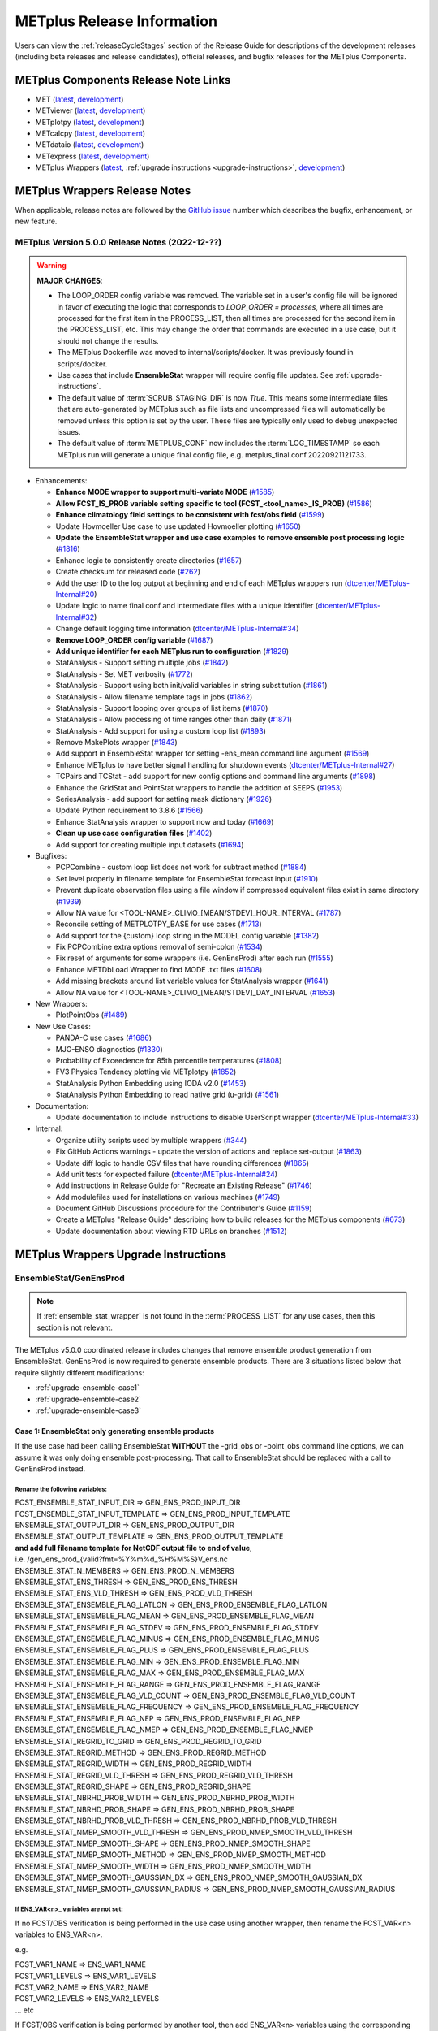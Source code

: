 ***************************
METplus Release Information
***************************

.. _release-notes:

Users can view the :ref:`releaseCycleStages` section of
the Release Guide for descriptions of the development releases (including
beta releases and release candidates), official releases, and bugfix
releases for the METplus Components.

.. _components-release-notes:

METplus Components Release Note Links
=====================================

* MET (`latest <https://met.readthedocs.io/en/latest/Users_Guide/release-notes.html>`__, `development <https://met.readthedocs.io/en/develop/Users_Guide/release-notes.html>`__)
* METviewer (`latest <https://metviewer.readthedocs.io/en/latest/Users_Guide/release-notes.html>`__, `development <https://metviewer.readthedocs.io/en/develop/Users_Guide/release-notes.html>`__)
* METplotpy (`latest <https://metplotpy.readthedocs.io/en/latest/Users_Guide/release-notes.html>`__, `development <https://metplotpy.readthedocs.io/en/develop/Users_Guide/release-notes.html>`__)
* METcalcpy (`latest <https://metcalcpy.readthedocs.io/en/latest/Users_Guide/release-notes.html>`__, `development <https://metcalcpy.readthedocs.io/en/develop/Users_Guide/release-notes.html>`__)
* METdataio (`latest <https://metdataio.readthedocs.io/en/latest/Users_Guide/release-notes.html>`__, `development <https://metdataio.readthedocs.io/en/develop/Users_Guide/release-notes.html>`__)
* METexpress (`latest <https://github.com/dtcenter/METexpress/releases>`__, `development <https://github.com/dtcenter/METexpress/releases>`__)
* METplus Wrappers (`latest <https://metplus.readthedocs.io/en/latest/Users_Guide/release-notes.html>`__, :ref:`upgrade instructions <upgrade-instructions>`, `development <https://metplus.readthedocs.io/en/develop/Users_Guide/release-notes.html>`__)


METplus Wrappers Release Notes
==============================

When applicable, release notes are followed by the `GitHub issue <https://github.com/dtcenter/METplus/issues>`__ number which
describes the bugfix, enhancement, or new feature.


METplus Version 5.0.0 Release Notes (2022-12-??)
------------------------------------------------

.. warning:: **MAJOR CHANGES**:

  * The LOOP_ORDER config variable was removed. The variable set in a user's
    config file will be ignored in favor of executing the logic that
    corresponds to *LOOP_ORDER = processes*, where all times are processed for
    the first item in the PROCESS_LIST, then all times are processed for the
    second item in the PROCESS_LIST, etc. This may change the order that
    commands are executed in a use case, but it should not change the results.
  * The METplus Dockerfile was moved to internal/scripts/docker.
    It was previously found in scripts/docker.
  * Use cases that include **EnsembleStat** wrapper will require config file
    updates. See :ref:`upgrade-instructions`.
  * The default value of :term:`SCRUB_STAGING_DIR` is now *True*.
    This means some intermediate files that are auto-generated by METplus such
    as file lists and uncompressed files will automatically be removed unless
    this option is set by the user.
    These files are typically only used to debug unexpected issues.
  * The default value of :term:`METPLUS_CONF` now includes the
    :term:`LOG_TIMESTAMP` so each METplus run will generate a unique final
    config file, e.g. metplus_final.conf.20220921121733.


* Enhancements:

  * **Enhance MODE wrapper to support multi-variate MODE** (`#1585 <https://github.com/dtcenter/METplus/issues/1585>`_)
  * **Allow FCST_IS_PROB variable setting specific to tool (FCST_<tool_name>_IS_PROB)** (`#1586 <https://github.com/dtcenter/METplus/issues/1586>`_)
  * **Enhance climatology field settings to be consistent with fcst/obs field** (`#1599 <https://github.com/dtcenter/METplus/issues/1599>`_)
  * Update Hovmoeller Use case to use updated Hovmoeller plotting (`#1650 <https://github.com/dtcenter/METplus/issues/1650>`_)
  * **Update the EnsembleStat wrapper and use case examples to remove ensemble post processing logic** (`#1816 <https://github.com/dtcenter/METplus/issues/1816>`_)
  * Enhance logic to consistently create directories (`#1657 <https://github.com/dtcenter/METplus/issues/1657>`_)
  * Create checksum for released code (`#262 <https://github.com/dtcenter/METplus/issues/262>`_)
  * Add the user ID to the log output at beginning and end of each METplus wrappers run (`dtcenter/METplus-Internal#20 <https://github.com/dtcenter/METplus-Internal/issues/20>`_)
  * Update logic to name final conf and intermediate files with a unique identifier (`dtcenter/METplus-Internal#32 <https://github.com/dtcenter/METplus-Internal/issues/32>`_)
  * Change default logging time information (`dtcenter/METplus-Internal#34 <https://github.com/dtcenter/METplus-Internal/issues/34>`_)
  * **Remove LOOP_ORDER config variable** (`#1687 <https://github.com/dtcenter/METplus/issues/1687>`_)
  * **Add unique identifier for each METplus run to configuration** (`#1829 <https://github.com/dtcenter/METplus/issues/1829>`_)
  * StatAnalysis - Support setting multiple jobs (`#1842 <https://github.com/dtcenter/METplus/issues/1842>`_)
  * StatAnalysis - Set MET verbosity (`#1772 <https://github.com/dtcenter/METplus/issues/1772>`_)
  * StatAnalysis - Support using both init/valid variables in string substitution (`#1861 <https://github.com/dtcenter/METplus/issues/1861>`_)
  * StatAnalysis - Allow filename template tags in jobs (`#1862 <https://github.com/dtcenter/METplus/issues/1862>`_)
  * StatAnalysis - Support looping over groups of list items (`#1870 <https://github.com/dtcenter/METplus/issues/1870>`_)
  * StatAnalysis - Allow processing of time ranges other than daily (`#1871 <https://github.com/dtcenter/METplus/issues/1871>`_)
  * StatAnalysis - Add support for using a custom loop list (`#1893 <https://github.com/dtcenter/METplus/issues/1893>`_)
  * Remove MakePlots wrapper (`#1843 <https://github.com/dtcenter/METplus/issues/1843>`_)
  * Add support in EnsembleStat wrapper for setting -ens_mean command line argument (`#1569 <https://github.com/dtcenter/METplus/issues/1569>`_)
  * Enhance METplus to have better signal handling for shutdown events (`dtcenter/METplus-Internal#27 <https://github.com/dtcenter/METplus-Internal/issues/27>`_)
  * TCPairs and TCStat - add support for new config options and command line arguments (`#1898 <https://github.com/dtcenter/METplus/issues/1898>`_)
  * Enhance the GridStat and PointStat wrappers to handle the addition of SEEPS (`#1953 <https://github.com/dtcenter/METplus/issues/1953>`_)
  * SeriesAnalysis - add support for setting mask dictionary (`#1926 <https://github.com/dtcenter/METplus/issues/1926>`_)
  * Update Python requirement to 3.8.6 (`#1566 <https://github.com/dtcenter/METplus/issues/1566>`_)
  * Enhance StatAnalysis wrapper to support now and today (`#1669 <https://github.com/dtcenter/METplus/issues/1669>`_)
  * **Clean up use case configuration files** (`#1402 <https://github.com/dtcenter/METplus/issues/1402>`_)
  * Add support for creating multiple input datasets (`#1694 <https://github.com/dtcenter/METplus/issues/1694>`_)

* Bugfixes:

  * PCPCombine - custom loop list does not work for subtract method (`#1884 <https://github.com/dtcenter/METplus/issues/1884>`_)
  * Set level properly in filename template for EnsembleStat forecast input (`#1910 <https://github.com/dtcenter/METplus/issues/1910>`_)
  * Prevent duplicate observation files using a file window if compressed equivalent files exist in same directory (`#1939 <https://github.com/dtcenter/METplus/issues/1939>`_)
  * Allow NA value for <TOOL-NAME>_CLIMO_[MEAN/STDEV]_HOUR_INTERVAL (`#1787 <https://github.com/dtcenter/METplus/issues/1787>`_)
  * Reconcile setting of METPLOTPY_BASE for use cases (`#1713 <https://github.com/dtcenter/METplus/issues/1713>`_)
  *  Add support for the {custom} loop string in the MODEL config variable (`#1382 <https://github.com/dtcenter/METplus/issues/1382>`_)
  *  Fix PCPCombine extra options removal of semi-colon (`#1534 <https://github.com/dtcenter/METplus/issues/1534>`_)
  *  Fix reset of arguments for some wrappers (i.e. GenEnsProd) after each run (`#1555 <https://github.com/dtcenter/METplus/issues/1555>`_)
  *  Enhance METDbLoad Wrapper to find MODE .txt files (`#1608 <https://github.com/dtcenter/METplus/issues/1608>`_)
  *  Add missing brackets around list variable values for StatAnalysis wrapper (`#1641 <https://github.com/dtcenter/METplus/issues/1641>`_)
  *  Allow NA value for <TOOL-NAME>_CLIMO_[MEAN/STDEV]_DAY_INTERVAL (`#1653 <https://github.com/dtcenter/METplus/issues/1653>`_)

* New Wrappers:

  * PlotPointObs (`#1489 <https://github.com/dtcenter/METplus/issues/1489>`_)

* New Use Cases:

  * PANDA-C use cases  (`#1686 <https://github.com/dtcenter/METplus/issues/1686>`_)
  * MJO-ENSO diagnostics (`#1330 <https://github.com/dtcenter/METplus/issues/1330>`_)
  * Probability of Exceedence for 85th percentile temperatures (`#1808 <https://github.com/dtcenter/METplus/issues/1808>`_)
  * FV3 Physics Tendency plotting via METplotpy (`#1852 <https://github.com/dtcenter/METplus/issues/1852>`_)
  * StatAnalysis Python Embedding using IODA v2.0 (`#1453 <https://github.com/dtcenter/METplus/issues/1453>`_)
  * StatAnalysis Python Embedding to read native grid (u-grid) (`#1561 <https://github.com/dtcenter/METplus/issues/1561>`_)

* Documentation:

  * Update documentation to include instructions to disable UserScript wrapper (`dtcenter/METplus-Internal#33 <https://github.com/dtcenter/METplus-Internal/issues/33>`_)

* Internal:

  * Organize utility scripts used by multiple wrappers (`#344 <https://github.com/dtcenter/METplus/issues/344>`_)
  * Fix GitHub Actions warnings - update the version of actions and replace set-output (`#1863 <https://github.com/dtcenter/METplus/issues/1863>`_)
  * Update diff logic to handle CSV files that have rounding differences (`#1865 <https://github.com/dtcenter/METplus/issues/1865>`_)
  * Add unit tests for expected failure (`dtcenter/METplus-Internal#24 <https://github.com/dtcenter/METplus-Internal/issues/24>`_)
  * Add instructions in Release Guide for "Recreate an Existing Release" (`#1746 <https://github.com/dtcenter/METplus/issues/1746>`_)
  * Add modulefiles used for installations on various machines (`#1749 <https://github.com/dtcenter/METplus/issues/1749>`_)
  * Document GitHub Discussions procedure for the Contributor's Guide (`#1159 <https://github.com/dtcenter/METplus/issues/1159>`_)
  * Create a METplus "Release Guide" describing how to build releases for the METplus components (`#673 <https://github.com/dtcenter/METplus/issues/673>`_)
  * Update documentation about viewing RTD URLs on branches (`#1512 <https://github.com/dtcenter/METplus/issues/1512>`_)


.. _upgrade-instructions:
    
METplus Wrappers Upgrade Instructions
=====================================

EnsembleStat/GenEnsProd
-----------------------

.. note::

    If :ref:`ensemble_stat_wrapper` is not found in the :term:`PROCESS_LIST`
    for any use cases, then this section is not relevant.

The METplus v5.0.0 coordinated release includes changes that remove ensemble
product generation from EnsembleStat. GenEnsProd is now required to generate
ensemble products. There are 3 situations listed below that require slightly
different modifications:

* :ref:`upgrade-ensemble-case1`
* :ref:`upgrade-ensemble-case2`
* :ref:`upgrade-ensemble-case3`

.. _upgrade-ensemble-case1:

Case 1: EnsembleStat only generating ensemble products
^^^^^^^^^^^^^^^^^^^^^^^^^^^^^^^^^^^^^^^^^^^^^^^^^^^^^^

If the use case had been calling EnsembleStat **WITHOUT** the -grid_obs or
-point_obs command line options, we can assume it was only doing ensemble
post-processing.
That call to EnsembleStat should be replaced with a call to GenEnsProd instead.

Rename the following variables:
"""""""""""""""""""""""""""""""

| FCST_ENSEMBLE_STAT_INPUT_DIR => GEN_ENS_PROD_INPUT_DIR
| FCST_ENSEMBLE_STAT_INPUT_TEMPLATE => GEN_ENS_PROD_INPUT_TEMPLATE

| ENSEMBLE_STAT_OUTPUT_DIR => GEN_ENS_PROD_OUTPUT_DIR

| ENSEMBLE_STAT_OUTPUT_TEMPLATE => GEN_ENS_PROD_OUTPUT_TEMPLATE
| **and add full filename template for NetCDF output file to end of value**,
| i.e. /gen_ens_prod_{valid?fmt=%Y%m%d_%H%M%S}V_ens.nc

| ENSEMBLE_STAT_N_MEMBERS => GEN_ENS_PROD_N_MEMBERS

| ENSEMBLE_STAT_ENS_THRESH => GEN_ENS_PROD_ENS_THRESH

| ENSEMBLE_STAT_ENS_VLD_THRESH => GEN_ENS_PROD_VLD_THRESH

| ENSEMBLE_STAT_ENSEMBLE_FLAG_LATLON => GEN_ENS_PROD_ENSEMBLE_FLAG_LATLON
| ENSEMBLE_STAT_ENSEMBLE_FLAG_MEAN => GEN_ENS_PROD_ENSEMBLE_FLAG_MEAN
| ENSEMBLE_STAT_ENSEMBLE_FLAG_STDEV => GEN_ENS_PROD_ENSEMBLE_FLAG_STDEV
| ENSEMBLE_STAT_ENSEMBLE_FLAG_MINUS => GEN_ENS_PROD_ENSEMBLE_FLAG_MINUS
| ENSEMBLE_STAT_ENSEMBLE_FLAG_PLUS => GEN_ENS_PROD_ENSEMBLE_FLAG_PLUS
| ENSEMBLE_STAT_ENSEMBLE_FLAG_MIN => GEN_ENS_PROD_ENSEMBLE_FLAG_MIN
| ENSEMBLE_STAT_ENSEMBLE_FLAG_MAX => GEN_ENS_PROD_ENSEMBLE_FLAG_MAX
| ENSEMBLE_STAT_ENSEMBLE_FLAG_RANGE => GEN_ENS_PROD_ENSEMBLE_FLAG_RANGE
| ENSEMBLE_STAT_ENSEMBLE_FLAG_VLD_COUNT => GEN_ENS_PROD_ENSEMBLE_FLAG_VLD_COUNT
| ENSEMBLE_STAT_ENSEMBLE_FLAG_FREQUENCY => GEN_ENS_PROD_ENSEMBLE_FLAG_FREQUENCY
| ENSEMBLE_STAT_ENSEMBLE_FLAG_NEP => GEN_ENS_PROD_ENSEMBLE_FLAG_NEP
| ENSEMBLE_STAT_ENSEMBLE_FLAG_NMEP => GEN_ENS_PROD_ENSEMBLE_FLAG_NMEP

| ENSEMBLE_STAT_REGRID_TO_GRID => GEN_ENS_PROD_REGRID_TO_GRID
| ENSEMBLE_STAT_REGRID_METHOD => GEN_ENS_PROD_REGRID_METHOD
| ENSEMBLE_STAT_REGRID_WIDTH => GEN_ENS_PROD_REGRID_WIDTH
| ENSEMBLE_STAT_REGRID_VLD_THRESH => GEN_ENS_PROD_REGRID_VLD_THRESH
| ENSEMBLE_STAT_REGRID_SHAPE => GEN_ENS_PROD_REGRID_SHAPE
| ENSEMBLE_STAT_NBRHD_PROB_WIDTH => GEN_ENS_PROD_NBRHD_PROB_WIDTH
| ENSEMBLE_STAT_NBRHD_PROB_SHAPE => GEN_ENS_PROD_NBRHD_PROB_SHAPE
| ENSEMBLE_STAT_NBRHD_PROB_VLD_THRESH => GEN_ENS_PROD_NBRHD_PROB_VLD_THRESH
| ENSEMBLE_STAT_NMEP_SMOOTH_VLD_THRESH => GEN_ENS_PROD_NMEP_SMOOTH_VLD_THRESH
| ENSEMBLE_STAT_NMEP_SMOOTH_SHAPE => GEN_ENS_PROD_NMEP_SMOOTH_SHAPE
| ENSEMBLE_STAT_NMEP_SMOOTH_METHOD => GEN_ENS_PROD_NMEP_SMOOTH_METHOD
| ENSEMBLE_STAT_NMEP_SMOOTH_WIDTH => GEN_ENS_PROD_NMEP_SMOOTH_WIDTH
| ENSEMBLE_STAT_NMEP_SMOOTH_GAUSSIAN_DX => GEN_ENS_PROD_NMEP_SMOOTH_GAUSSIAN_DX
| ENSEMBLE_STAT_NMEP_SMOOTH_GAUSSIAN_RADIUS => GEN_ENS_PROD_NMEP_SMOOTH_GAUSSIAN_RADIUS

If ENS_VAR<n>_ variables are not set:
"""""""""""""""""""""""""""""""""""""

If no FCST/OBS verification is being performed in the use case using another
wrapper, then rename the FCST_VAR<n> variables to ENS_VAR<n>.

e.g.

| FCST_VAR1_NAME => ENS_VAR1_NAME
| FCST_VAR1_LEVELS => ENS_VAR1_LEVELS
| FCST_VAR2_NAME => ENS_VAR2_NAME
| FCST_VAR2_LEVELS => ENS_VAR2_LEVELS
| ... etc

If FCST/OBS verification is being performed by another tool, then add
ENS_VAR<n> variables using the corresponding FCST_VAR<n> values.

e.g.

| ENS_VAR1_NAME = {FCST_VAR1_NAME}
| ENS_VAR1_LEVELS = {FCST_VAR1_LEVELS}
| ENS_VAR2_NAME = {FCST_VAR2_NAME}
| ENS_VAR2_LEVELS = {FCST_VAR2_LEVELS}
| ... etc

Remove the following variables:
"""""""""""""""""""""""""""""""

Remove any remaining ENSEMBLE_STAT_* variables that are no longer used.
Some examples:

| ENSEMBLE_STAT_ENSEMBLE_FLAG_RANK
| ENSEMBLE_STAT_ENSEMBLE_FLAG_WEIGHT
| ENSEMBLE_STAT_MESSAGE_TYPE
| ENSEMBLE_STAT_OUTPUT_FLAG_ECNT
| ENSEMBLE_STAT_OUTPUT_FLAG_RPS
| ENSEMBLE_STAT_OUTPUT_FLAG_RHIST
| ENSEMBLE_STAT_OUTPUT_FLAG_PHIST
| ENSEMBLE_STAT_OUTPUT_FLAG_ORANK
| ENSEMBLE_STAT_OUTPUT_FLAG_SSVAR
| ENSEMBLE_STAT_OUTPUT_FLAG_RELP
| ENSEMBLE_STAT_OUTPUT_FLAG_PCT
| ENSEMBLE_STAT_OUTPUT_FLAG_PSTD
| ENSEMBLE_STAT_OUTPUT_FLAG_PJC
| ENSEMBLE_STAT_OUTPUT_FLAG_PRC
| ENSEMBLE_STAT_OUTPUT_FLAG_ECLV
| ENSEMBLE_STAT_DUPLICATE_FLAG
| ENSEMBLE_STAT_SKIP_CONST
| ENSEMBLE_STAT_OBS_ERROR_FLAG
| ENSEMBLE_STAT_ENS_SSVAR_BIN_SIZE
| ENSEMBLE_STAT_ENS_PHIST_BIN_SIZE
| ENSEMBLE_STAT_CI_ALPHA
| ENSEMBLE_STAT_MASK_GRID
| ENSEMBLE_STAT_MASK_POLY
| ENSEMBLE_STAT_INTERP_FIELD
| ENSEMBLE_STAT_INTERP_VLD_THRESH
| ENSEMBLE_STAT_INTERP_SHAPE
| ENSEMBLE_STAT_INTERP_METHOD
| ENSEMBLE_STAT_INTERP_WIDTH
| ENSEMBLE_STAT_OBS_QUALITY_INC/EXC
| ENSEMBLE_STAT_GRID_WEIGHT_FLAG

.. _upgrade-ensemble-case2:

Case 2: EnsembleStat performing ensemble verification but not generating ensemble products
^^^^^^^^^^^^^^^^^^^^^^^^^^^^^^^^^^^^^^^^^^^^^^^^^^^^^^^^^^^^^^^^^^^^^^^^^^^^^^^^^^^^^^^^^^

No changes should be required for this case to continue to work as expected
except for removing configuration variables that are no longer used.
The use case will no longer generate a _ens.nc file and may create other files
(_orank.nc and txt) that contain requested output.

Rename the following variables:
"""""""""""""""""""""""""""""""

| ENSEMBLE_STAT_ENSEMBLE_FLAG_MEAN => ENSEMBLE_STAT_NC_ORANK_FLAG_MEAN
| ENSEMBLE_STAT_ENSEMBLE_FLAG_RANK => ENSEMBLE_STAT_NC_ORANK_FLAG_RANK
| ENSEMBLE_STAT_ENSEMBLE_FLAG_WEIGHT => ENSEMBLE_STAT_NC_ORANK_FLAG_WEIGHT
| ENSEMBLE_STAT_ENSEMBLE_FLAG_VLD_COUNT => ENSEMBLE_STAT_NC_ORANK_FLAG_VLD_COUNT


Remove the following variables:
"""""""""""""""""""""""""""""""

| All ENS_VAR<n>_* variables
| All ENSEMBLE_STAT_ENSEMBLE_FLAG_* variables
| ENSEMBLE_STAT_NBRHD_PROB_WIDTH
| ENSEMBLE_STAT_NBRHD_PROB_SHAPE
| ENSEMBLE_STAT_NBRHD_PROB_VLD_THRESH
| ENSEMBLE_STAT_NMEP_SMOOTH_VLD_THRESH
| ENSEMBLE_STAT_NMEP_SMOOTH_SHAPE
| ENSEMBLE_STAT_NMEP_SMOOTH_METHOD
| ENSEMBLE_STAT_NMEP_SMOOTH_WIDTH
| ENSEMBLE_STAT_NMEP_SMOOTH_GAUSSIAN_DX
| ENSEMBLE_STAT_NMEP_SMOOTH_GAUSSIAN_RADIUS

.. _upgrade-ensemble-case3:

Case 3: EnsembleStat generating ensemble products and performing ensemble verification
^^^^^^^^^^^^^^^^^^^^^^^^^^^^^^^^^^^^^^^^^^^^^^^^^^^^^^^^^^^^^^^^^^^^^^^^^^^^^^^^^^^^^^

GenEnsProd will need to be added to the PROCESS_LIST in addition to
EnsembleStat to generate the ensemble verification output.

::

    PROCESS_LIST = ..., EnsembleStat, GenEnsProd, ...


Set input variables:
""""""""""""""""""""

Set the input dir and template variables for GenEnsProd to match the values set
for FCST input to EnsembleStat.
Also set the output dir to match EnsembleStat output dir.

::

    GEN_ENS_PROD_INPUT_DIR = {FCST_ENSEMBLE_STAT_INPUT_DIR}
    GEN_ENS_PROD_INPUT_TEMPLATE = {FCST_ENSEMBLE_STAT_INPUT_TEMPLATE}
    GEN_ENS_PROD_OUTPUT_DIR = {ENSEMBLE_STAT_OUTPUT_DIR}

If the EnsembleStat output template is set, then copy the value and add a
template for the NetCDF output filename at the end following a forward slash
‘/’ character.

If ENSEMBLE_STAT_OUTPUT_TEMPLATE = {valid?fmt=%Y%m%d%H}, then set
GEN_ENS_PROD_OUTPUT_TEMPLATE = {valid?fmt=%Y%m%d%H}/gen_ens_prod_{valid?fmt=%Y%m%d_%H%M%S}V_ens.nc
or something similar.

If the EnsembleStat output template is not set, then set GenEnsProd’s template
to the desired NetCDF output filename. Here is an example:

GEN_ENS_PROD_OUTPUT_TEMPLATE = gen_ens_prod_{valid?fmt=%Y%m%d_%H%M%S}V_ens.nc

Ensure that any downstream wrappers in the PROCESS_LIST are configured to read
the correct GenEnsProd output file instead of the _ens.nc file that was
previously generated by EnsembleStat.

If ENS_VAR<n>_ variables are not set, add ENS_VAR<n> variables using the
corresponding FCST_ENSEMBLE_STAT_VAR<n> or FCST_VAR<n> values.
If FCST_ENSEMBLE_VAR<n>_* variables are set, then use only those values,
otherwise use FCST_VAR<n>_*

e.g.

| ENS_VAR1_NAME = {FCST_VAR1_NAME}
| ENS_VAR1_LEVELS = {FCST_VAR1_LEVELS}
| ENS_VAR2_NAME = {FCST_VAR2_NAME}
| ENS_VAR2_LEVELS = {FCST_VAR2_LEVELS}

If any of the following ENSEMBLE_STAT_* variables are set in the configuration
file, then rename them to the corresponding GEN_ENS_PROD_* variable:

| ENSEMBLE_STAT_NBRHD_PROB_WIDTH => GEN_ENS_PROD_NBRHD_PROB_WIDTH
| ENSEMBLE_STAT_NBRHD_PROB_SHAPE => GEN_ENS_PROD_NBRHD_PROB_SHAPE
| ENSEMBLE_STAT_NBRHD_PROB_VLD_THRESH => GEN_ENS_PROD_NBRHD_PROB_VLD_THRESH
| ENSEMBLE_STAT_NMEP_SMOOTH_VLD_THRESH => GEN_ENS_PROD_NMEP_SMOOTH_VLD_THRESH
| ENSEMBLE_STAT_NMEP_SMOOTH_SHAPE => GEN_ENS_PROD_NMEP_SMOOTH_SHAPE
| ENSEMBLE_STAT_NMEP_SMOOTH_METHOD => GEN_ENS_PROD_NMEP_SMOOTH_METHOD
| ENSEMBLE_STAT_NMEP_SMOOTH_WIDTH => GEN_ENS_PROD_NMEP_SMOOTH_WIDTH
| ENSEMBLE_STAT_NMEP_SMOOTH_GAUSSIAN_DX => GEN_ENS_PROD_NMEP_SMOOTH_GAUSSIAN_DX
| ENSEMBLE_STAT_NMEP_SMOOTH_GAUSSIAN_RADIUS => GEN_ENS_PROD_NMEP_SMOOTH_GAUSSIAN_RADIUS
| FCST_ENSEMBLE_STAT_INPUT_GRID_DATATYPE => GEN_ENS_PROD_INPUT_DATATYPE

If any of the following ENSEMBLE_STAT_* variables are set in the configuration
file, then set the corresponding GEN_ENS_PROD_* variables to the same value or
reference the ENSEMBLE_STAT_* version.

| GEN_ENS_PROD_N_MEMBERS = {ENSEMBLE_STAT_N_MEMBERS}
| GEN_ENS_PROD_ENS_THRESH = {ENSEMBLE_STAT_ENS_THRESH}
| GEN_ENS_PROD_REGRID_TO_GRID = {ENSEMBLE_STAT_REGRID_TO_GRID}
| GEN_ENS_PROD_REGRID_METHOD = {ENSEMBLE_STAT_REGRID_METHOD}
| GEN_ENS_PROD_REGRID_WIDTH = {ENSEMBLE_STAT_REGRID_WIDTH}
| GEN_ENS_PROD_VLD_THRESH = {ENSEMBLE_STAT_VLD_THRESH}
| GEN_ENS_PROD_SHAPE = {ENSEMBLE_STAT_SHAPE}

If any of the following ENSEMBLE_STAT_ENSEMBLE_FLAG_* variables are set in the
configuration file, then set the corresponding GEN_ENS_PROD_ENSEMBLE_FLAG_*
variables to the same value.

| ENSEMBLE_STAT_ENSEMBLE_FLAG_LATLON
| ENSEMBLE_STAT_ENSEMBLE_FLAG_MEAN
| ENSEMBLE_STAT_ENSEMBLE_FLAG_STDEV
| ENSEMBLE_STAT_ENSEMBLE_FLAG_MINUS
| ENSEMBLE_STAT_ENSEMBLE_FLAG_PLUS
| ENSEMBLE_STAT_ENSEMBLE_FLAG_MIN
| ENSEMBLE_STAT_ENSEMBLE_FLAG_MAX
| ENSEMBLE_STAT_ENSEMBLE_FLAG_RANGE
| ENSEMBLE_STAT_ENSEMBLE_FLAG_VLD_COUNT
| ENSEMBLE_STAT_ENSEMBLE_FLAG_FREQUENCY
| ENSEMBLE_STAT_ENSEMBLE_FLAG_NEP
| ENSEMBLE_STAT_ENSEMBLE_FLAG_NMEP

e.g.

If ENSEMBLE_STAT_ENSEMBLE_FLAG_LATLON = TRUE
| Add GEN_ENS_PROD_ENSEMBLE_FLAG_LATLON = TRUE

If any of the following ENSEMBLE_STAT_ENSEMBLE_FLAG_* variables are set in the
configuration file, then rename them to the corresponding
ENSEMBLE_STAT_NC_ORANK_FLAG_* variables.

| ENSEMBLE_STAT_ENSEMBLE_FLAG_LATLON => ENSEMBLE_STAT_NC_ORANK_FLAG_LATLON
| ENSEMBLE_STAT_ENSEMBLE_FLAG_MEAN => ENSEMBLE_STAT_NC_ORANK_FLAG_MEAN
| ENSEMBLE_STAT_ENSEMBLE_FLAG_VLD_COUNT => ENSEMBLE_STAT_NC_ORANK_FLAG_VLD_COUNT
